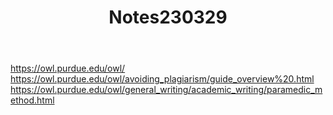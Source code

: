 #+TITLE: Notes230329
https://owl.purdue.edu/owl/
https://owl.purdue.edu/owl/avoiding_plagiarism/guide_overview%20.html
https://owl.purdue.edu/owl/general_writing/academic_writing/paramedic_method.html
